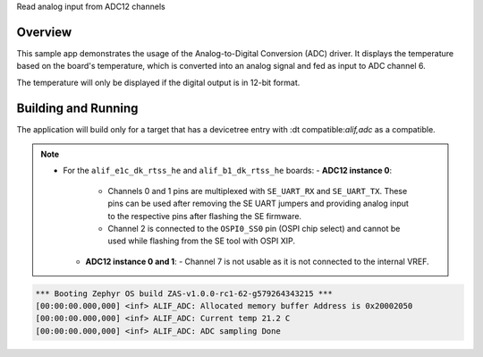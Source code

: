.. zephyr:code-sample:: adc12
   name: Analog-to-Digital Converter (ADC12)
Read analog input from ADC12 channels

Overview
********

This sample app demonstrates the usage of the Analog-to-Digital Conversion (ADC) driver. It displays the temperature based
on the board's temperature, which is converted into an analog signal and fed as input to ADC channel 6.

The temperature will only be displayed if the digital output is in 12-bit format.

Building and Running
********************

The application will build only for a target that has a devicetree entry with :dt compatible:`alif,adc` as a compatible.

.. note::

   - For the ``alif_e1c_dk_rtss_he`` and ``alif_b1_dk_rtss_he`` boards:
     - **ADC12 instance 0**:
       - Channels 0 and 1 pins are multiplexed with ``SE_UART_RX`` and ``SE_UART_TX``. These pins can be used after removing the SE UART jumpers
         and providing analog input to the respective pins after flashing the SE firmware.
       - Channel 2 is connected to the ``OSPI0_SS0`` pin (OSPI chip select) and cannot be used while flashing from the SE tool with OSPI XIP.
     - **ADC12 instance 0 and 1**:
       - Channel 7 is not usable as it is not connected to the internal VREF.

.. code-block:: console

	*** Booting Zephyr OS build ZAS-v1.0.0-rc1-62-g579264343215 ***
	[00:00:00.000,000] <inf> ALIF_ADC: Allocated memory buffer Address is 0x20002050
	[00:00:00.000,000] <inf> ALIF_ADC: Current temp 21.2 C
	[00:00:00.000,000] <inf> ALIF_ADC: ADC sampling Done
